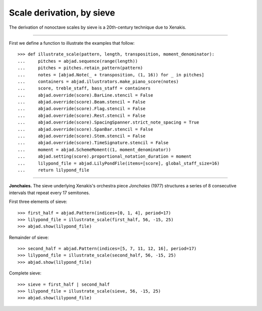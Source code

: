 Scale derivation, by sieve
--------------------------

The derivation of nonoctave scales by sieve is a 20th-century technique due to Xenakis.

----

First we define a function to illustrate the examples that follow:

::

    >>> def illustrate_scale(pattern, length, transposition, moment_denominator):
    ...     pitches = abjad.sequence(range(length))
    ...     pitches = pitches.retain_pattern(pattern)
    ...     notes = [abjad.Note(_ + transposition, (1, 16)) for _ in pitches]
    ...     containers = abjad.illustrators.make_piano_score(notes)
    ...     score, treble_staff, bass_staff = containers
    ...     abjad.override(score).BarLine.stencil = False
    ...     abjad.override(score).Beam.stencil = False
    ...     abjad.override(score).Flag.stencil = False
    ...     abjad.override(score).Rest.stencil = False
    ...     abjad.override(score).SpacingSpanner.strict_note_spacing = True
    ...     abjad.override(score).SpanBar.stencil = False
    ...     abjad.override(score).Stem.stencil = False
    ...     abjad.override(score).TimeSignature.stencil = False
    ...     moment = abjad.SchemeMoment((1, moment_denominator))
    ...     abjad.setting(score).proportional_notation_duration = moment
    ...     lilypond_file = abjad.LilyPondFile(items=[score], global_staff_size=16)
    ...     return lilypond_file

----

**Jonchaies.** The sieve underlying Xenakis's orchestra piece *Jonchaies*
(1977) structures a series of 8 consecutive intervals that repeat every 17 semitones.

First three elements of sieve:

::

    >>> first_half = abjad.Pattern(indices=[0, 1, 4], period=17)
    >>> lilypond_file = illustrate_scale(first_half, 56, -15, 25)
    >>> abjad.show(lilypond_file)

Remainder of sieve:

::

    >>> second_half = abjad.Pattern(indices=[5, 7, 11, 12, 16], period=17)
    >>> lilypond_file = illustrate_scale(second_half, 56, -15, 25)
    >>> abjad.show(lilypond_file)

Complete sieve:

::

    >>> sieve = first_half | second_half
    >>> lilypond_file = illustrate_scale(sieve, 56, -15, 25)
    >>> abjad.show(lilypond_file)
